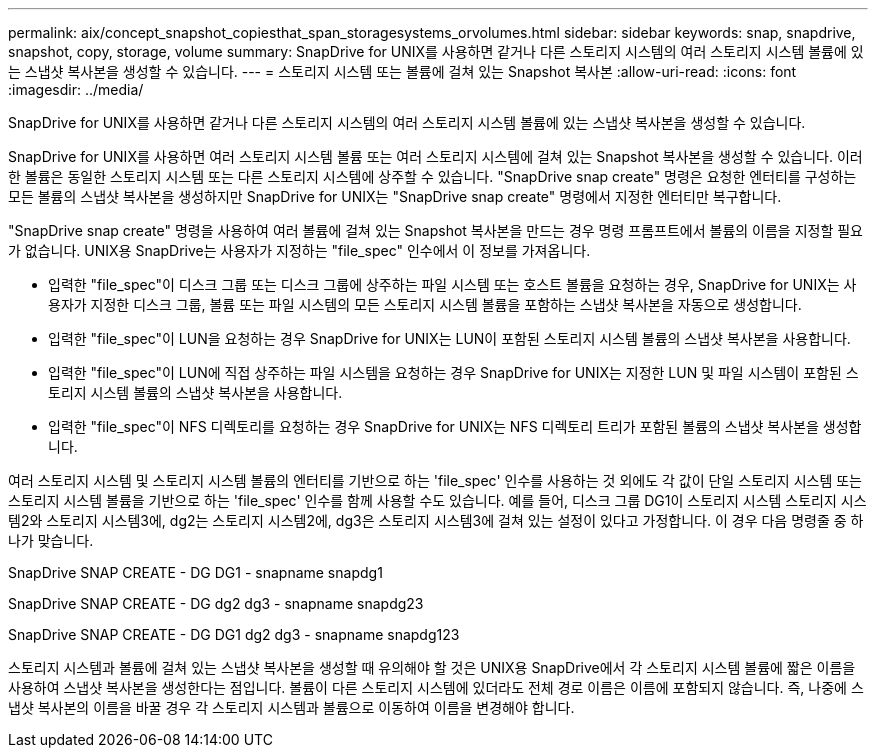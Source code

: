 ---
permalink: aix/concept_snapshot_copiesthat_span_storagesystems_orvolumes.html 
sidebar: sidebar 
keywords: snap, snapdrive, snapshot, copy, storage, volume 
summary: SnapDrive for UNIX를 사용하면 같거나 다른 스토리지 시스템의 여러 스토리지 시스템 볼륨에 있는 스냅샷 복사본을 생성할 수 있습니다. 
---
= 스토리지 시스템 또는 볼륨에 걸쳐 있는 Snapshot 복사본
:allow-uri-read: 
:icons: font
:imagesdir: ../media/


[role="lead"]
SnapDrive for UNIX를 사용하면 같거나 다른 스토리지 시스템의 여러 스토리지 시스템 볼륨에 있는 스냅샷 복사본을 생성할 수 있습니다.

SnapDrive for UNIX를 사용하면 여러 스토리지 시스템 볼륨 또는 여러 스토리지 시스템에 걸쳐 있는 Snapshot 복사본을 생성할 수 있습니다. 이러한 볼륨은 동일한 스토리지 시스템 또는 다른 스토리지 시스템에 상주할 수 있습니다. "SnapDrive snap create" 명령은 요청한 엔터티를 구성하는 모든 볼륨의 스냅샷 복사본을 생성하지만 SnapDrive for UNIX는 "SnapDrive snap create" 명령에서 지정한 엔터티만 복구합니다.

"SnapDrive snap create" 명령을 사용하여 여러 볼륨에 걸쳐 있는 Snapshot 복사본을 만드는 경우 명령 프롬프트에서 볼륨의 이름을 지정할 필요가 없습니다. UNIX용 SnapDrive는 사용자가 지정하는 "file_spec" 인수에서 이 정보를 가져옵니다.

* 입력한 "file_spec"이 디스크 그룹 또는 디스크 그룹에 상주하는 파일 시스템 또는 호스트 볼륨을 요청하는 경우, SnapDrive for UNIX는 사용자가 지정한 디스크 그룹, 볼륨 또는 파일 시스템의 모든 스토리지 시스템 볼륨을 포함하는 스냅샷 복사본을 자동으로 생성합니다.
* 입력한 "file_spec"이 LUN을 요청하는 경우 SnapDrive for UNIX는 LUN이 포함된 스토리지 시스템 볼륨의 스냅샷 복사본을 사용합니다.
* 입력한 "file_spec"이 LUN에 직접 상주하는 파일 시스템을 요청하는 경우 SnapDrive for UNIX는 지정한 LUN 및 파일 시스템이 포함된 스토리지 시스템 볼륨의 스냅샷 복사본을 사용합니다.
* 입력한 "file_spec"이 NFS 디렉토리를 요청하는 경우 SnapDrive for UNIX는 NFS 디렉토리 트리가 포함된 볼륨의 스냅샷 복사본을 생성합니다.


여러 스토리지 시스템 및 스토리지 시스템 볼륨의 엔터티를 기반으로 하는 'file_spec' 인수를 사용하는 것 외에도 각 값이 단일 스토리지 시스템 또는 스토리지 시스템 볼륨을 기반으로 하는 'file_spec' 인수를 함께 사용할 수도 있습니다. 예를 들어, 디스크 그룹 DG1이 스토리지 시스템 스토리지 시스템2와 스토리지 시스템3에, dg2는 스토리지 시스템2에, dg3은 스토리지 시스템3에 걸쳐 있는 설정이 있다고 가정합니다. 이 경우 다음 명령줄 중 하나가 맞습니다.

SnapDrive SNAP CREATE - DG DG1 - snapname snapdg1

SnapDrive SNAP CREATE - DG dg2 dg3 - snapname snapdg23

SnapDrive SNAP CREATE - DG DG1 dg2 dg3 - snapname snapdg123

스토리지 시스템과 볼륨에 걸쳐 있는 스냅샷 복사본을 생성할 때 유의해야 할 것은 UNIX용 SnapDrive에서 각 스토리지 시스템 볼륨에 짧은 이름을 사용하여 스냅샷 복사본을 생성한다는 점입니다. 볼륨이 다른 스토리지 시스템에 있더라도 전체 경로 이름은 이름에 포함되지 않습니다. 즉, 나중에 스냅샷 복사본의 이름을 바꿀 경우 각 스토리지 시스템과 볼륨으로 이동하여 이름을 변경해야 합니다.
